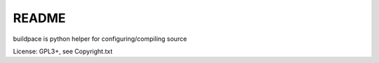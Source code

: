 README
======

buildpace is python helper for configuring/compiling source

License: GPL3+, see Copyright.txt
